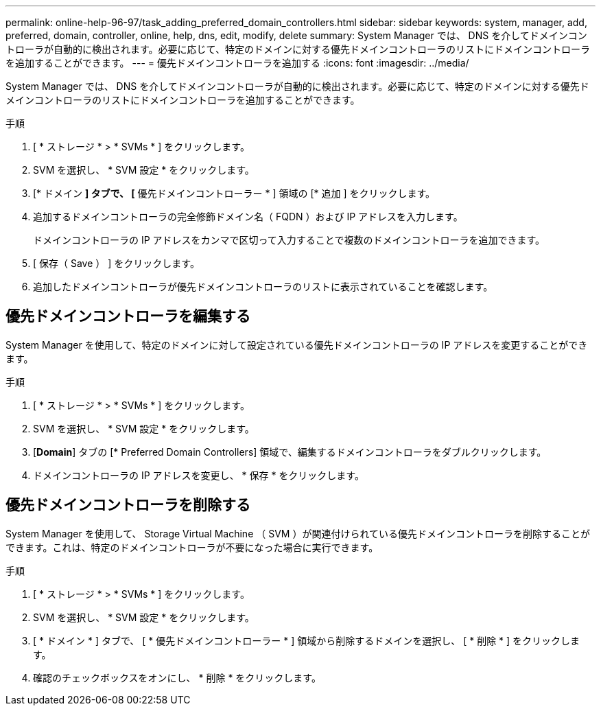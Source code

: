 ---
permalink: online-help-96-97/task_adding_preferred_domain_controllers.html 
sidebar: sidebar 
keywords: system, manager, add, preferred, domain, controller, online, help, dns, edit, modify, delete 
summary: System Manager では、 DNS を介してドメインコントローラが自動的に検出されます。必要に応じて、特定のドメインに対する優先ドメインコントローラのリストにドメインコントローラを追加することができます。 
---
= 優先ドメインコントローラを追加する
:icons: font
:imagesdir: ../media/


[role="lead"]
System Manager では、 DNS を介してドメインコントローラが自動的に検出されます。必要に応じて、特定のドメインに対する優先ドメインコントローラのリストにドメインコントローラを追加することができます。

.手順
. [ * ストレージ * > * SVMs * ] をクリックします。
. SVM を選択し、 * SVM 設定 * をクリックします。
. [* ドメイン *] タブで、 [* 優先ドメインコントローラー * ] 領域の [* 追加 ] をクリックします。
. 追加するドメインコントローラの完全修飾ドメイン名（ FQDN ）および IP アドレスを入力します。
+
ドメインコントローラの IP アドレスをカンマで区切って入力することで複数のドメインコントローラを追加できます。

. [ 保存（ Save ） ] をクリックします。
. 追加したドメインコントローラが優先ドメインコントローラのリストに表示されていることを確認します。




== 優先ドメインコントローラを編集する

System Manager を使用して、特定のドメインに対して設定されている優先ドメインコントローラの IP アドレスを変更することができます。

.手順
. [ * ストレージ * > * SVMs * ] をクリックします。
. SVM を選択し、 * SVM 設定 * をクリックします。
. [*Domain*] タブの [* Preferred Domain Controllers] 領域で、編集するドメインコントローラをダブルクリックします。
. ドメインコントローラの IP アドレスを変更し、 * 保存 * をクリックします。




== 優先ドメインコントローラを削除する

System Manager を使用して、 Storage Virtual Machine （ SVM ）が関連付けられている優先ドメインコントローラを削除することができます。これは、特定のドメインコントローラが不要になった場合に実行できます。

.手順
. [ * ストレージ * > * SVMs * ] をクリックします。
. SVM を選択し、 * SVM 設定 * をクリックします。
. [ * ドメイン * ] タブで、 [ * 優先ドメインコントローラー * ] 領域から削除するドメインを選択し、 [ * 削除 * ] をクリックします。
. 確認のチェックボックスをオンにし、 * 削除 * をクリックします。

